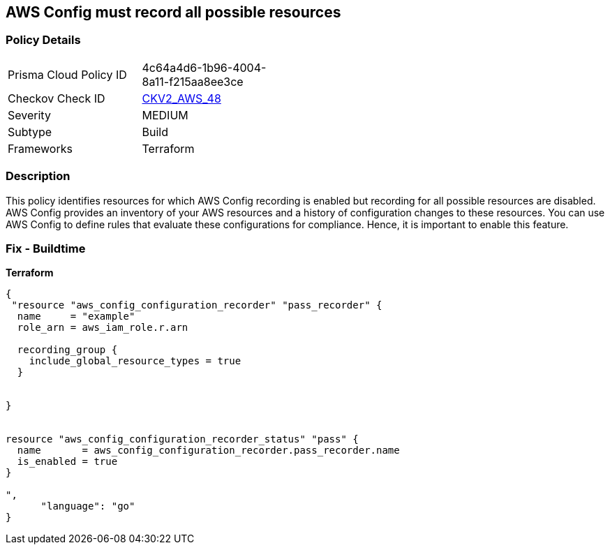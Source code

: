 == AWS Config must record all possible resources


=== Policy Details 

[width=45%]
[cols="1,1"]
|=== 
|Prisma Cloud Policy ID 
| 4c64a4d6-1b96-4004-8a11-f215aa8ee3ce

|Checkov Check ID 
| https://github.com/bridgecrewio/checkov/blob/main/checkov/terraform/checks/graph_checks/aws/ConfigRecorderRecordsAllGlobalResources.yaml[CKV2_AWS_48]

|Severity
|MEDIUM

|Subtype
|Build
//Run

|Frameworks
|Terraform

|=== 



=== Description 


This policy identifies resources for which AWS Config recording is enabled but recording for all possible resources are disabled.
AWS Config provides an inventory of your AWS resources and a history of configuration changes to these resources.
You can use AWS Config to define rules that evaluate these configurations for compliance.
Hence, it is important to enable this feature.

=== Fix - Buildtime


*Terraform* 




[source,go]
----
{
 "resource "aws_config_configuration_recorder" "pass_recorder" {
  name     = "example"
  role_arn = aws_iam_role.r.arn

  recording_group {
    include_global_resource_types = true
  }


}


resource "aws_config_configuration_recorder_status" "pass" {
  name       = aws_config_configuration_recorder.pass_recorder.name
  is_enabled = true
}

",
      "language": "go"
}
----
